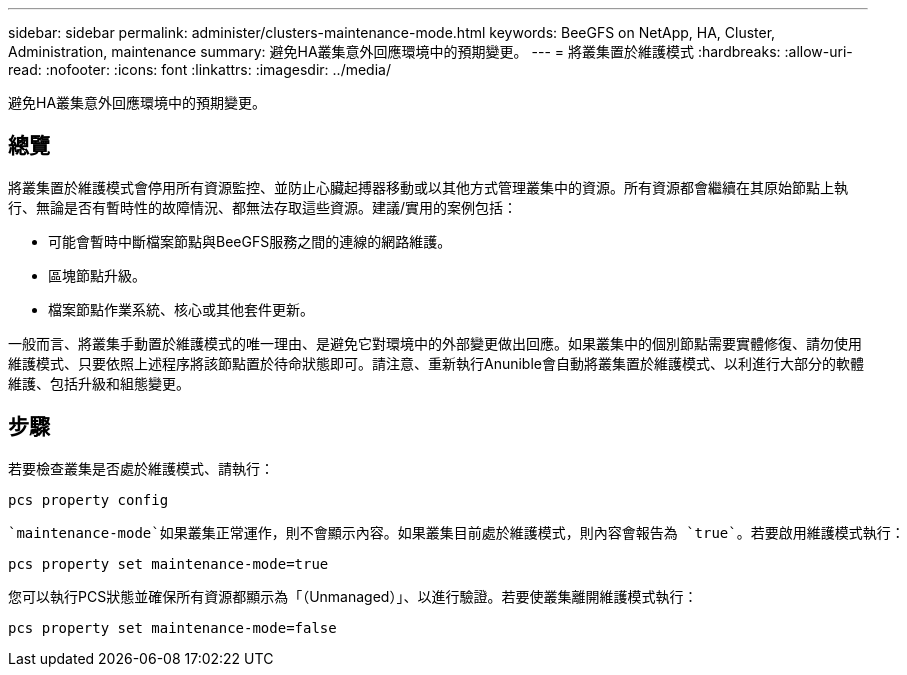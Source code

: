 ---
sidebar: sidebar 
permalink: administer/clusters-maintenance-mode.html 
keywords: BeeGFS on NetApp, HA, Cluster, Administration, maintenance 
summary: 避免HA叢集意外回應環境中的預期變更。 
---
= 將叢集置於維護模式
:hardbreaks:
:allow-uri-read: 
:nofooter: 
:icons: font
:linkattrs: 
:imagesdir: ../media/


[role="lead"]
避免HA叢集意外回應環境中的預期變更。



== 總覽

將叢集置於維護模式會停用所有資源監控、並防止心臟起搏器移動或以其他方式管理叢集中的資源。所有資源都會繼續在其原始節點上執行、無論是否有暫時性的故障情況、都無法存取這些資源。建議/實用的案例包括：

* 可能會暫時中斷檔案節點與BeeGFS服務之間的連線的網路維護。
* 區塊節點升級。
* 檔案節點作業系統、核心或其他套件更新。


一般而言、將叢集手動置於維護模式的唯一理由、是避免它對環境中的外部變更做出回應。如果叢集中的個別節點需要實體修復、請勿使用維護模式、只要依照上述程序將該節點置於待命狀態即可。請注意、重新執行Anunible會自動將叢集置於維護模式、以利進行大部分的軟體維護、包括升級和組態變更。



== 步驟

若要檢查叢集是否處於維護模式、請執行：

[source, console]
----
pcs property config
----
 `maintenance-mode`如果叢集正常運作，則不會顯示內容。如果叢集目前處於維護模式，則內容會報告為 `true`。若要啟用維護模式執行：

[source, console]
----
pcs property set maintenance-mode=true
----
您可以執行PCS狀態並確保所有資源都顯示為「（Unmanaged）」、以進行驗證。若要使叢集離開維護模式執行：

[source, console]
----
pcs property set maintenance-mode=false
----
